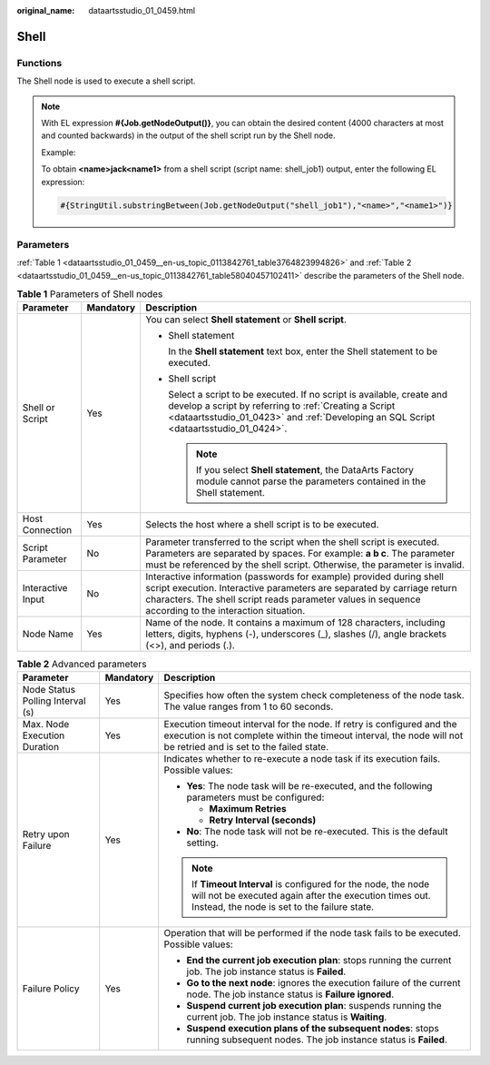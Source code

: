 :original_name: dataartsstudio_01_0459.html

.. _dataartsstudio_01_0459:

Shell
=====

Functions
---------

The Shell node is used to execute a shell script.

.. note::

   With EL expression **#{Job.getNodeOutput()}**, you can obtain the desired content (4000 characters at most and counted backwards) in the output of the shell script run by the Shell node.

   Example:

   To obtain **<name>jack<name1>** from a shell script (script name: shell_job1) output, enter the following EL expression:

   .. code-block::

      #{StringUtil.substringBetween(Job.getNodeOutput("shell_job1"),"<name>","<name1>")}

Parameters
----------

:ref:`Table 1 <dataartsstudio_01_0459__en-us_topic_0113842761_table3764823994826>` and :ref:`Table 2 <dataartsstudio_01_0459__en-us_topic_0113842761_table58040457102411>` describe the parameters of the Shell node.

.. _dataartsstudio_01_0459__en-us_topic_0113842761_table3764823994826:

.. table:: **Table 1** Parameters of Shell nodes

   +-----------------------+-----------------------+---------------------------------------------------------------------------------------------------------------------------------------------------------------------------------------------------------------------------------------------------------+
   | Parameter             | Mandatory             | Description                                                                                                                                                                                                                                             |
   +=======================+=======================+=========================================================================================================================================================================================================================================================+
   | Shell or Script       | Yes                   | You can select **Shell statement** or **Shell script**.                                                                                                                                                                                                 |
   |                       |                       |                                                                                                                                                                                                                                                         |
   |                       |                       | -  Shell statement                                                                                                                                                                                                                                      |
   |                       |                       |                                                                                                                                                                                                                                                         |
   |                       |                       |    In the **Shell statement** text box, enter the Shell statement to be executed.                                                                                                                                                                       |
   |                       |                       |                                                                                                                                                                                                                                                         |
   |                       |                       | -  Shell script                                                                                                                                                                                                                                         |
   |                       |                       |                                                                                                                                                                                                                                                         |
   |                       |                       |    Select a script to be executed. If no script is available, create and develop a script by referring to :ref:`Creating a Script <dataartsstudio_01_0423>` and :ref:`Developing an SQL Script <dataartsstudio_01_0424>`.                               |
   |                       |                       |                                                                                                                                                                                                                                                         |
   |                       |                       |    .. note::                                                                                                                                                                                                                                            |
   |                       |                       |                                                                                                                                                                                                                                                         |
   |                       |                       |       If you select **Shell statement**, the DataArts Factory module cannot parse the parameters contained in the Shell statement.                                                                                                                      |
   +-----------------------+-----------------------+---------------------------------------------------------------------------------------------------------------------------------------------------------------------------------------------------------------------------------------------------------+
   | Host Connection       | Yes                   | Selects the host where a shell script is to be executed.                                                                                                                                                                                                |
   +-----------------------+-----------------------+---------------------------------------------------------------------------------------------------------------------------------------------------------------------------------------------------------------------------------------------------------+
   | Script Parameter      | No                    | Parameter transferred to the script when the shell script is executed. Parameters are separated by spaces. For example: **a b c**. The parameter must be referenced by the shell script. Otherwise, the parameter is invalid.                           |
   +-----------------------+-----------------------+---------------------------------------------------------------------------------------------------------------------------------------------------------------------------------------------------------------------------------------------------------+
   | Interactive Input     | No                    | Interactive information (passwords for example) provided during shell script execution. Interactive parameters are separated by carriage return characters. The shell script reads parameter values in sequence according to the interaction situation. |
   +-----------------------+-----------------------+---------------------------------------------------------------------------------------------------------------------------------------------------------------------------------------------------------------------------------------------------------+
   | Node Name             | Yes                   | Name of the node. It contains a maximum of 128 characters, including letters, digits, hyphens (-), underscores (_), slashes (/), angle brackets (<>), and periods (.).                                                                                  |
   +-----------------------+-----------------------+---------------------------------------------------------------------------------------------------------------------------------------------------------------------------------------------------------------------------------------------------------+

.. _dataartsstudio_01_0459__en-us_topic_0113842761_table58040457102411:

.. table:: **Table 2** Advanced parameters

   +----------------------------------+-----------------------+---------------------------------------------------------------------------------------------------------------------------------------------------------------------------------------------+
   | Parameter                        | Mandatory             | Description                                                                                                                                                                                 |
   +==================================+=======================+=============================================================================================================================================================================================+
   | Node Status Polling Interval (s) | Yes                   | Specifies how often the system check completeness of the node task. The value ranges from 1 to 60 seconds.                                                                                  |
   +----------------------------------+-----------------------+---------------------------------------------------------------------------------------------------------------------------------------------------------------------------------------------+
   | Max. Node Execution Duration     | Yes                   | Execution timeout interval for the node. If retry is configured and the execution is not complete within the timeout interval, the node will not be retried and is set to the failed state. |
   +----------------------------------+-----------------------+---------------------------------------------------------------------------------------------------------------------------------------------------------------------------------------------+
   | Retry upon Failure               | Yes                   | Indicates whether to re-execute a node task if its execution fails. Possible values:                                                                                                        |
   |                                  |                       |                                                                                                                                                                                             |
   |                                  |                       | -  **Yes**: The node task will be re-executed, and the following parameters must be configured:                                                                                             |
   |                                  |                       |                                                                                                                                                                                             |
   |                                  |                       |    -  **Maximum Retries**                                                                                                                                                                   |
   |                                  |                       |    -  **Retry Interval (seconds)**                                                                                                                                                          |
   |                                  |                       |                                                                                                                                                                                             |
   |                                  |                       | -  **No**: The node task will not be re-executed. This is the default setting.                                                                                                              |
   |                                  |                       |                                                                                                                                                                                             |
   |                                  |                       | .. note::                                                                                                                                                                                   |
   |                                  |                       |                                                                                                                                                                                             |
   |                                  |                       |    If **Timeout Interval** is configured for the node, the node will not be executed again after the execution times out. Instead, the node is set to the failure state.                    |
   +----------------------------------+-----------------------+---------------------------------------------------------------------------------------------------------------------------------------------------------------------------------------------+
   | Failure Policy                   | Yes                   | Operation that will be performed if the node task fails to be executed. Possible values:                                                                                                    |
   |                                  |                       |                                                                                                                                                                                             |
   |                                  |                       | -  **End the current job execution plan**: stops running the current job. The job instance status is **Failed**.                                                                            |
   |                                  |                       | -  **Go to the next node**: ignores the execution failure of the current node. The job instance status is **Failure ignored**.                                                              |
   |                                  |                       | -  **Suspend current job execution plan**: suspends running the current job. The job instance status is **Waiting**.                                                                        |
   |                                  |                       | -  **Suspend execution plans of the subsequent nodes**: stops running subsequent nodes. The job instance status is **Failed**.                                                              |
   +----------------------------------+-----------------------+---------------------------------------------------------------------------------------------------------------------------------------------------------------------------------------------+
